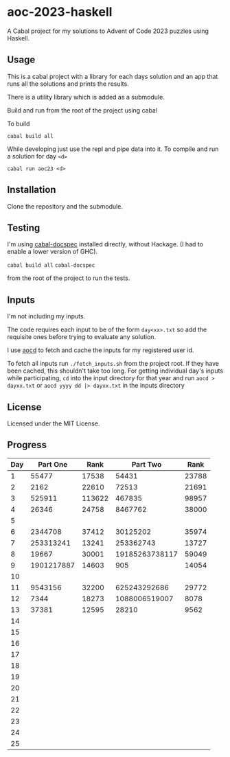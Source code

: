 * aoc-2023-haskell
A Cabal project for my solutions to Advent of Code 2023 puzzles using Haskell.

** Usage
This is a cabal project with a library for each days solution and an app that runs all the solutions and prints the results.

There is a utility library which is added as a submodule.

Build and run from the root of the project using cabal
 
 To build 
 
 =cabal build all=

 While developing just use the repl and pipe data into it. To compile and run a solution for day =<d>=

 =cabal run aoc23 <d>=

** Installation
Clone the repository and the submodule.

** Testing
I'm using [[https://github.com/phadej/cabal-extras/tree/master][cabal-docspec]] installed directly, without Hackage. (I had to enable a lower version of GHC).

=cabal build all=
=cabal-docspec=

from the root of the project to run the tests.
  
** Inputs
I'm not including my inputs.

The code requires each input to be of the form =day<xx>.txt= so add the requisite ones before trying to evaluate any solution.

I use [[https://github.com/wimglenn/advent-of-code-data][aocd]] to fetch and cache the inputs for my registered user id.

To fetch all inputs run =./fetch_inputs.sh= from the project root. If they have been cached, this shouldn't take too long.
For getting individual day's inputs while participating, =cd= into the input directory for that year and run =aocd > dayxx.txt= or =aocd yyyy dd |> dayxx.txt= in the inputs directory

** License
Licensed under the MIT License.

** Progress

 | Day |   Part One |   Rank |       Part Two |  Rank |
 |-----+------------+--------+----------------+-------|
 |   1 |      55477 |  17538 |          54431 | 23788 |
 |   2 |       2162 |  22610 |          72513 | 21691 |
 |   3 |     525911 | 113622 |         467835 | 98957 |
 |   4 |      26346 |  24758 |        8467762 | 38000 |
 |   5 |            |        |                |       |
 |   6 |    2344708 |  37412 |       30125202 | 35974 |
 |   7 |  253313241 |  13241 |      253362743 | 13727 |
 |   8 |      19667 |  30001 | 19185263738117 | 59049 |
 |   9 | 1901217887 |  14603 |            905 | 14054 |
 |  10 |            |        |                |       |
 |  11 |    9543156 |  32200 |   625243292686 | 29772 |
 |  12 |       7344 |  18273 |  1088006519007 |  8078 |
 |  13 |      37381 |  12595 |          28210 |  9562 |
 |  14 |            |        |                |       |
 |  15 |            |        |                |       |
 |  16 |            |        |                |       |
 |  17 |            |        |                |       |
 |  18 |            |        |                |       |
 |  19 |            |        |                |       |
 |  20 |            |        |                |       |
 |  21 |            |        |                |       |
 |  22 |            |        |                |       |
 |  23 |            |        |                |       |
 |  24 |            |        |                |       |
 |  25 |            |        |                |       |
  

  
